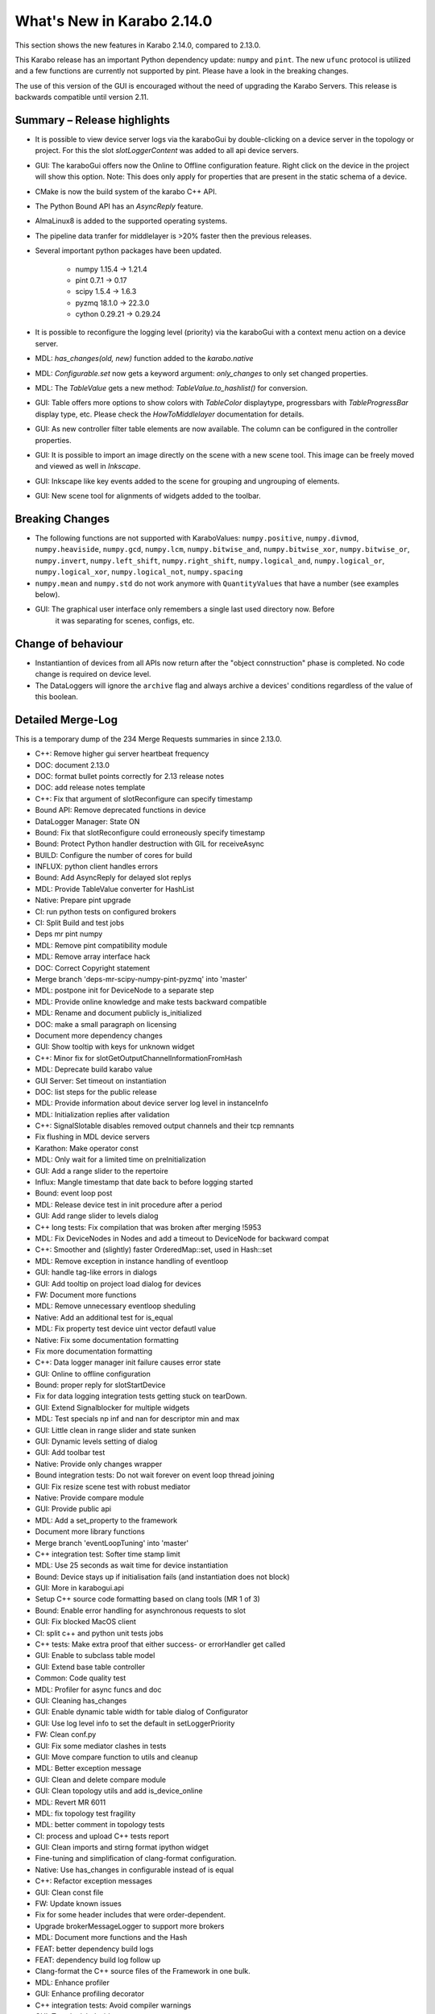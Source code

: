 ***************************
What's New in Karabo 2.14.0
***************************

This section shows the new features in Karabo 2.14.0, compared to 2.13.0.

This Karabo release has an important Python dependency update: ``numpy`` and ``pint``. The new ``ufunc`` protocol
is utilized and a few functions are currently not supported by pint. Please have a look in the breaking changes.

The use of this version of the GUI is encouraged without the need of upgrading the Karabo Servers.
This release is backwards compatible until version 2.11.

Summary – Release highlights
++++++++++++++++++++++++++++

- It is possible to view device server logs via the karaboGui by double-clicking
  on a device server in the topology or project. For this the slot *slotLoggerContent*
  was added to all api device servers.
- GUI: The karaboGui offers now the Online to Offline configuration feature. Right click on
  the device in the project will show this option.
  Note: This does only apply for properties that are present in the static schema of a device.
- CMake is now the build system of the karabo C++ API.
- The Python Bound API has an `AsyncReply` feature.
- AlmaLinux8 is added to the supported operating systems.
- The pipeline data tranfer for middlelayer is >20% faster then the previous releases.
- Several important python packages have been updated.

    - numpy 1.15.4 -> 1.21.4
    - pint 0.7.1 -> 0.17
    - scipy 1.5.4 -> 1.6.3
    - pyzmq 18.1.0 -> 22.3.0
    - cython 0.29.21 -> 0.29.24

- It is possible to reconfigure the logging level (priority) via the karaboGui with a context
  menu action on a device server.
- MDL: `has_changes(old, new)` function added to the `karabo.native`
- MDL: `Configurable.set` now gets a keyword argument: `only_changes` to only set changed properties.
- MDL: The `TableValue` gets a new method: `TableValue.to_hashlist()` for conversion.
- GUI: Table offers more options to show colors with `TableColor` displaytype, progressbars with
  `TableProgressBar` display type, etc. Please check the *HowToMiddlelayer* documentation for details.
- GUI: As new controller filter table elements are now available. The column can be configured in the
  controller properties.
- GUI: It is possible to import an image directly on the scene with a new scene tool. This image
  can be freely moved and viewed as well in `Inkscape`.
- GUI: Inkscape like key events added to the scene for grouping and ungrouping of elements.
- GUI: New scene tool for alignments of widgets added to the toolbar.


Breaking Changes
++++++++++++++++

- The following functions are not supported with KaraboValues: ``numpy.positive``, ``numpy.divmod``, ``numpy.heaviside``,
  ``numpy.gcd``, ``numpy.lcm``, ``numpy.bitwise_and``, ``numpy.bitwise_xor``, ``numpy.bitwise_or``, ``numpy.invert``,
  ``numpy.left_shift``, ``numpy.right_shift``, ``numpy.logical_and``, ``numpy.logical_or``, ``numpy.logical_xor``,
  ``numpy.logical_not``, ``numpy.spacing``
- ``numpy.mean`` and ``numpy.std`` do not work anymore with ``QuantityValues`` that have a number (see examples below).
- GUI: The graphical user interface only remembers a single last used directory now. Before
       it was separating for scenes, configs, etc.

Change of behaviour
+++++++++++++++++++

- Instantiantion of devices from all APIs now return after the "object connstruction" phase is completed.
  No code change is required on device level.

- The DataLoggers will ignore the ``archive`` flag and always archive a devices' conditions regardless of the
  value of this boolean.


Detailed Merge-Log
++++++++++++++++++

This is a temporary dump of the 234 Merge Requests summaries in since 2.13.0.

- C++: Remove higher gui server heartbeat frequency
- DOC: document 2.13.0
- DOC: format bullet points correctly for 2.13 release notes
- DOC: add release notes template
- C++: Fix that argument of slotReconfigure can specify timestamp
- Bound API: Remove deprecated functions in device
- DataLogger Manager: State ON
- Bound: Fix that slotReconfigure could erroneously specify timestamp
- Bound: Protect Python handler destruction with GIL for receiveAsync
- BUILD: Configure the number of cores for build
- INFLUX: python client handles errors
- Bound: Add AsyncReply for delayed slot replys
- MDL: Provide TableValue converter for HashList
- Native: Prepare pint upgrade
- CI: run python tests on configured brokers
- CI: Split Build and test jobs
- Deps mr pint numpy
- MDL: Remove pint compatibility module
- MDL: Remove array interface hack
- DOC: Correct Copyright statement
- Merge branch 'deps-mr-scipy-numpy-pint-pyzmq' into 'master'
- MDL: postpone init for DeviceNode to a separate step
- MDL: Provide online knowledge and make tests backward compatible
- MDL: Rename and document publicly is_initialized
- DOC: make a small paragraph on licensing
- Document more dependency changes
- GUI: Show tooltip with keys for unknown widget
- C++: Minor fix for slotGetOutputChannelInformationFromHash
- MDL: Deprecate build karabo value
- GUI Server: Set timeout on instantiation
- DOC: list steps for the public release
- MDL: Provide information about device server log level in instanceInfo
- MDL: Initialization replies after validation
- C++: SignalSlotable disables removed output channels and their tcp remnants
- Fix flushing in MDL device servers
- Karathon: Make operator const
- MDL: Only wait for a limited time on preInitialization
- GUI: Add a range slider to the repertoire
- Influx: Mangle timestamp that date back to before logging started
- Bound: event loop post
- MDL: Release device test in init procedure after a period
- GUI: Add range slider to levels dialog
- C++ long tests: Fix compilation that was broken after merging !5953
- MDL: Fix DeviceNodes in Nodes and add a timeout to DeviceNode for backward compat
- C++: Smoother and (slightly) faster OrderedMap::set, used in Hash::set
- MDL: Remove exception in instance handling of eventloop
- GUI: handle tag-like errors in dialogs
- GUI: Add tooltip on project load dialog for devices
- FW: Document more functions
- MDL: Remove unnecessary eventloop sheduling
- Native: Add an additional test for is_equal
- MDL: Fix property test device uint vector defautl value
- Native: Fix some documentation formatting
- Fix more documentation formatting
- C++: Data logger manager init failure causes error state
- GUI: Online to offline configuration
- Bound: proper reply for slotStartDevice
- Fix for data logging integration tests getting stuck on tearDown.
- GUI: Extend Signalblocker for multiple widgets
- MDL: Test specials np inf and nan for descriptor min and max
- GUI: Little clean in range slider and state sunken
- GUI: Dynamic levels setting of dialog
- GUI: Add toolbar test
- Native: Provide only changes wrapper
- Bound integration tests: Do not wait forever on event loop thread joining
- GUI: Fix resize scene test with robust mediator
- Native: Provide compare module
- GUI: Provide public api
- MDL: Add a set_property to the framework
- Document more library functions
- Merge branch 'eventLoopTuning' into 'master'
- C++ integration test: Softer time stamp limit
- MDL: Use 25 seconds as wait time for device instantiation
- Bound: Device stays up if initialisation fails (and instantiation does not block)
- GUI: More in karabogui.api
- Setup C++ source code formatting based on clang tools (MR 1 of 3)
- Bound: Enable error handling for asynchronous requests to slot
- GUI: Fix blocked MacOS client
- CI: split c++ and python unit tests jobs
- C++ tests: Make extra proof that either success- or errorHandler get called
- GUI: Enable to subclass table model
- GUI: Extend base table controller
- Common: Code quality test
- MDL: Profiler for async funcs and doc
- GUI: Cleaning has_changes
- GUI: Enable dynamic table width for table dialog of Configurator
- GUI: Use log level info to set the default in setLoggerPriority
- FW: Clean conf.py
- GUI: Fix some mediator clashes in tests
- GUI: Move compare function to utils and cleanup
- MDL: Better exception message
- GUI: Clean and delete compare module
- GUI: Clean topology utils and add is_device_online
- MDL: Revert MR 6011
- MDL: fix topology test fragility
- MDL: better comment in topology tests
- CI: process and upload C++ tests report
- GUI: Clean imports and stirng format ipython widget
- Fine-tuning and simplification of clang-format configuration.
- Native: Use has_changes in configurable instead of is equal
- C++: Refactor exception messages
- GUI: Clean const file
- FW: Update known issues
- Fix for some header includes that were order-dependent.
- Upgrade brokerMessageLogger to support more brokers
- MDL: Document more functions and the Hash
- FEAT: better dependency build logs
- FEAT: dependency build log follow up
- Clang-format the C++ source files of the Framework in one bulk.
- MDL: Enhance profiler
- GUI: Enhance profiling decorator
- C++ integration tests: Avoid compiler warnings
- GUI: Test the label widget
- FW: Deprecate editable attribute daqPolicy
- C++: Remove tautological short error message prefix
- DEPS: build dependencies for AlmaLinux
- TOOLS: add prerelease job for AlmaLinux
- MDL: Use iscoroutinefunction in utils
- GUI: Add action to resize to contents to the table
- Lint format of C++ source files and corresponding git pre-commit hook.
- MDL: Fix device server uniqueness and server kill
- MDL: Enhance removeQuantity decorator
- GUI: Allow to resize header with clicking
- GUI: Provide ui folder for controllers and fix time graph actions
- C++: Fix formatting errors
- GUI: Directly offer Image import for scenes
- Script to Lint modified C++ and Python files.
- Merge branch 'fix/removeStrandInAmqpClient' into 'master'
- MDL: Device instances have a weakref to their server
- GUI: Provide data dir and use for images
- TOOLS: add package target to C++ device template
- TOOLS: actually build for almalinux
- Fix minor clang-format divergences.
- MDL: Fix the server weakref
- Requirement for minimal clang-format version in lint scripts.
- Common: Change font in scene2py
- Fix name of karabo lib import target generated by cmake install.
- GUI: Little performance tweak table
- GUI: Add development mode for the GUI
- Fix for non relocatable Karabo import lib.
- C++: Fix missing quote in lock exception message
- Add net::parseGenericUrl function
- MDL: make a macro provide its own code
- C++: Enable exceptions to provide details separated from main message.
- Bound: Enhance conversion of Karabo C++ to Python exceptions
- Move 'cmake_auto_build_all' to 'auto_build_all.sh'. Fix CodeCoverage broken build.
- MDL: No empty table schema allowed
- Merge branch 'remove_netbeans' into 'master'
- All API: Error reply with details
- MDL: Remove archive from the schema
- C++/BOUND: Remove archive from the schema
- Bound: Full use of slot failure API extended to provide details
- C++ test: Increase timeout for slot calls
- Bound: Unify exception trace extraction for SlotWrap and HandlerWrap
- TEST: remove remote_console test
- GUI: Only send subscribeToLogs after login
- GUI: Show proper tooltip for buttons (deviceId.key)
- MDL: Deprecate archivePolicy for descriptors
- C++: Fix exception message order in userFriendlyMsg()
- GUI: Table without resizeToContents stretches last column
- GUI: Fix legacy table behavior for subclassing own models
- MDL: Provide a slot call to get last logged events
- GUI: Remember dir in data saving of our plots
- Fix for C++ code coverage builds.
- GUI: Provide correct access level setting for controllers
- DOC: document 2.13 path releases
- GUI: Fix race between widget destroy and scene destroy
- GUI: Add a filter table controller
- GUI: Fix refreshing class schema for project devices in configurator after reinstallation
- REDIS: Fix device shutdown process
- GUI: Deprecate dir storage for a single one
- GUI: Don't disable readOnly booleans anymore in the table
- GUI: BoolButton, NumberColor and StringColor Delegate for Tables
- Merge branch 'kluyvert-doc-install-gui-code-blocks' into 'master'
- Add partial deserialization support
- Extend brokerRates app to work with all supported brokers
- TOOLS: fix relative link in C++ device template
- GUI: Document a bit the internals of the GUI
- C++: remove symbolic links
- BOUND: Fix segfault when DeviceClient overlaps getDevices calls and device monitor callbacks.
- C++: Logger clean up and format adjustment
- C++: refactor all options to be vectors
- MDL: Remove coroutine decorator in sigslot
- C++: add a CacheAppender to the loggers
- Add GUI API documentation
- Fix document formatting for gui api
- CI: Optimize the builds and remove netbeans
- TOOLS: add a docker monitor for karabo
- Merge branch 'h5_vec_char_as_attribute' into 'h5_empty_default_value_for_array_types'
- DEPS: add pytest-cov
- GUI: Table, provide tooltip for header and value for cell
- GUI: Allow log retrieval from topology
- GUI: Enhance to non modal log dialogs
- MDL: Move cache log to network
- MDL: Allow specification of subnet in output channels
- GUI: skip scene retrieval for devices without scenes
- BOUND: Implement slotLoggerContent
- GUI: Correct network message for requestGeneric
- DOC: document 2.14
- GUI: Use common versioning
- Merge branch 'h5_empty_default_value_for_array_types' into 'master'
- GUI: Add log dialog for project servers
- GUI: Group the move actions
- NATIVE: has_changes works for both None values
- Add compareConfigurationsFromPast
- GUI: Log disconnect from gui server
- C++/bound: Enable setSpecialDisplayType for all types
- GUI: Enhance log-dialog sizing of rows and columns
- GUI: Allow inkscape like keyevents for grouping and ungrouping
- GUI: Scroll to bottom (newest) log on update and utilize request button
- MDL: Fix file_db project scenes
- C++/bound: Dump Karabo version to log file
- MDL: file_db use base class serialisation method
- GUI: Take into account assignment internal when saniziting configurations
- MDL: Run coro threadsafe in start device of eventloop
- C++: Allow specification of subnet in output channels
- C++: remove temporary change
- GUI: Account for Assignment.INTERNAL on configuration loading
- GUI: Make sure global log panel shows ISO string
- GUI: Offer to remove proxies from a basebinding controller
- Merge branch 'align-objects' into 'master'
- Bound: Error message states name of wrapped Python function
- C++: Improve handling of exceptions thrown within a slot
- MDL: request new chunk before processing
- Bound: Update instanceInfo with log priority
- MDL: Fix macro server test
- MDL: Async context disconnect
- MDL: DaemonManager uses Karabo Server Ids
- auto_build_all: clean-up the install tree skipping some directories of interest.
- C++: View the log level in the instanceInfo for a device server
- MDL: Remove deprecation warning for archivePolicy
- GUI: Provide Filter Table Controller
- C++: Use delimiter to separate short error from details for GUI client
- GUI: Make use of explicit failure details
- A bit more documentation


Examples (Numpy - KaraboValues)
===============================

.. code-block:: python

    def test_mean(self):
        # THIS DOES NOT WORK
        a = QuantityValue(3, "m", timestamp=self.t1)
        b = QuantityValue(1000, "mm", timestamp=self.t2)
        # Needs unit less values
        with self.assertRaises(ValueError):
            numpy.mean([a, b])

    def test_mean_no_dim(self):
        # THIS WORKS PARTIALLY
        a = QuantityValue(3, timestamp=self.t1)
        b = QuantityValue(1000, timestamp=self.t2)
        # unit less values works
        m = numpy.mean([a, b])
        self.assertEqual(m, 501.5)
        # We have a float now, no timestamp
        self.assertIsInstance(m, float)

    def test_mean_array(self):
        # THIS WORKS
        a = QuantityValue(numpy.array([1, 2, 3, 4]), timestamp=self.t1)
        m = numpy.mean(a)
        self.assertEqual(m, 2.5 * unit.dimensionless)
        self.assertEqual(m.timestamp, self.t1)

        b = QuantityValue(numpy.array([1, 2, 3, 4]), "m",
                          timestamp=self.t1)
        m = numpy.mean(b)
        self.assertEqual(m, 2.5 * unit.meter)
        self.assertEqual(m.timestamp, self.t1)
